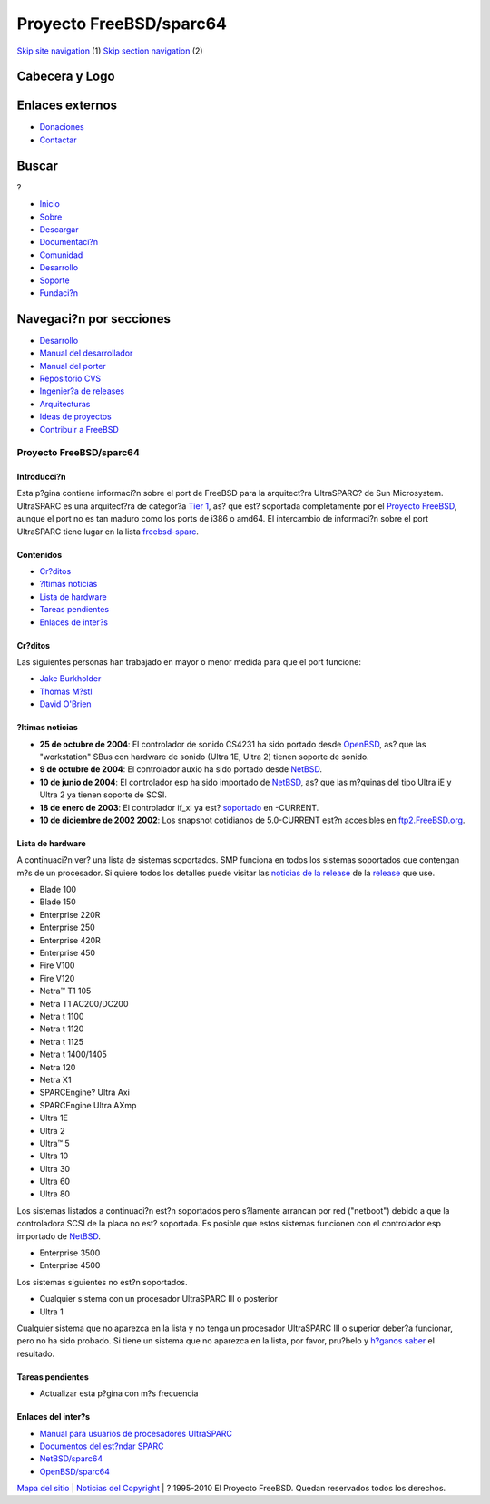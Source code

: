 ========================
Proyecto FreeBSD/sparc64
========================

.. raw:: html

   <div id="containerwrap">

.. raw:: html

   <div id="container">

`Skip site navigation <#content>`__ (1) `Skip section
navigation <#contentwrap>`__ (2)

.. raw:: html

   <div id="headercontainer">

.. raw:: html

   <div id="header">

Cabecera y Logo
---------------

.. raw:: html

   <div id="headerlogoleft">

|FreeBSD|

.. raw:: html

   </div>

.. raw:: html

   <div id="headerlogoright">

Enlaces externos
----------------

.. raw:: html

   <div id="SEARCHNAV">

-  `Donaciones <../../donations/>`__
-  `Contactar <../mailto.html>`__

.. raw:: html

   </div>

.. raw:: html

   <div id="SEARCH">

.. raw:: html

   <div>

Buscar
------

.. raw:: html

   <div>

?

.. raw:: html

   </div>

.. raw:: html

   </div>

.. raw:: html

   </div>

.. raw:: html

   </div>

.. raw:: html

   </div>

.. raw:: html

   <div id="topnav">

-  `Inicio <../>`__
-  `Sobre <../about.html>`__
-  `Descargar <../where.html>`__
-  `Documentaci?n <../docs.html>`__
-  `Comunidad <../community.html>`__
-  `Desarrollo <../projects/index.html>`__
-  `Soporte <../support.html>`__
-  `Fundaci?n <http://www.freebsdfoundation.org/>`__

.. raw:: html

   </div>

.. raw:: html

   </div>

.. raw:: html

   <div id="content">

.. raw:: html

   <div id="sidewrap">

.. raw:: html

   <div id="sidenav">

Navegaci?n por secciones
------------------------

-  `Desarrollo <../projects/index.html>`__
-  `Manual del
   desarrollador <../../doc/en_US.ISO8859-1/books/developers-handbook>`__
-  `Manual del
   porter <../../doc/en_US.ISO8859-1/books/porters-handbook>`__
-  `Repositorio CVS <../../developers/cvs.html>`__
-  `Ingenier?a de releases <../../releng/index.html>`__
-  `Arquitecturas <../platforms/>`__
-  `Ideas de proyectos <../../projects/ideas/>`__
-  `Contribuir a
   FreeBSD <../../doc/es_ES.ISO8859-1/articles/contributing/index.html>`__

.. raw:: html

   </div>

.. raw:: html

   </div>

.. raw:: html

   <div id="contentwrap">

Proyecto FreeBSD/sparc64
========================

Introducci?n
~~~~~~~~~~~~

Esta p?gina contiene informaci?n sobre el port de FreeBSD para la
arquitect?ra UltraSPARC? de Sun Microsystem. UltraSPARC es una
arquitect?ra de categor?a `Tier
1 <../doc/en_US.ISO8859-1/articles/committers-guide/archs.html>`__, as?
que est? soportada completamente por el `Proyecto FreeBSD <..>`__,
aunque el port no es tan maduro como los ports de i386 o amd64. El
intercambio de informaci?n sobre el port UltraSPARC tiene lugar en la
lista
`freebsd-sparc <http://lists.freebsd.org/mailman/listinfo/freebsd-sparc64>`__.

Contenidos
~~~~~~~~~~

-  `Cr?ditos <#who>`__
-  `?ltimas noticias <#news>`__
-  `Lista de hardware <#hw>`__
-  `Tareas pendientes <#todo>`__
-  `Enlaces de inter?s <#links>`__

Cr?ditos
~~~~~~~~

Las siguientes personas han trabajado en mayor o menor medida para que
el port funcione:

-  `Jake Burkholder <mailto:jake@FreeBSD.org>`__
-  `Thomas M?stl <mailto:tmm@FreeBSD.org>`__
-  `David O'Brien <mailto:obrien@FreeBSD.org>`__

?ltimas noticias
~~~~~~~~~~~~~~~~

-  **25 de octubre de 2004**: El controlador de sonido CS4231 ha sido
   portado desde `OpenBSD <http://www.OpenBSD.org/>`__, as? que las
   "workstation" SBus con hardware de sonido (Ultra 1E, Ultra 2) tienen
   soporte de sonido.

-  **9 de octubre de 2004**: El controlador auxio ha sido portado desde
   `NetBSD <http://www.NetBSD.org/>`__.

-  **10 de junio de 2004**: El controlador esp ha sido importado de
   `NetBSD <http://www.NetBSD.org/>`__, as? que las m?quinas del tipo
   Ultra iE y Ultra 2 ya tienen soporte de SCSI.

-  **18 de enero de 2003**: El controlador if\_xl ya est?
   `soportado <http://docs.FreeBSD.org/cgi/mid.cgi?200301190023.h0J0Nx0N068255>`__
   en -CURRENT.

-  **10 de diciembre de 2002 2002**: Los snapshot cotidianos de
   5.0-CURRENT est?n accesibles en
   `ftp2.FreeBSD.org <ftp://ftp2.FreeBSD.org/pub/FreeBSD/snapshots/sparc64>`__.

Lista de hardware
~~~~~~~~~~~~~~~~~

A continuaci?n ver? una lista de sistemas soportados. SMP funciona en
todos los sistemas soportados que contengan m?s de un procesador. Si
quiere todos los detalles puede visitar las `noticias de la
release <../releases/10.1R/hardware-sparc64.html>`__ de la
`release <../releases/>`__ que use.

-  Blade 100
-  Blade 150
-  Enterprise 220R
-  Enterprise 250
-  Enterprise 420R
-  Enterprise 450
-  Fire V100
-  Fire V120
-  Netra™ T1 105
-  Netra T1 AC200/DC200
-  Netra t 1100
-  Netra t 1120
-  Netra t 1125
-  Netra t 1400/1405
-  Netra 120
-  Netra X1
-  SPARCEngine? Ultra Axi
-  SPARCEngine Ultra AXmp
-  Ultra 1E
-  Ultra 2
-  Ultra™ 5
-  Ultra 10
-  Ultra 30
-  Ultra 60
-  Ultra 80

Los sistemas listados a continuaci?n est?n soportados pero s?lamente
arrancan por red ("netboot") debido a que la controladora SCSI de la
placa no est? soportada. Es posible que estos sistemas funcionen con el
controlador esp importado de `NetBSD <http://www.NetBSD.org>`__.

-  Enterprise 3500
-  Enterprise 4500

Los sistemas siguientes no est?n soportados.

-  Cualquier sistema con un procesador UltraSPARC III o posterior
-  Ultra 1

Cualquier sistema que no aparezca en la lista y no tenga un procesador
UltraSPARC III o superior deber?a funcionar, pero no ha sido probado. Si
tiene un sistema que no aparezca en la lista, por favor, pru?belo y
`h?ganos saber <mailto:freebsd-sparc@FreeBSD.org>`__ el resultado.

Tareas pendientes
~~~~~~~~~~~~~~~~~

-  Actualizar esta p?gina con m?s frecuencia

Enlaces del inter?s
~~~~~~~~~~~~~~~~~~~

-  `Manual para usuarios de procesadores
   UltraSPARC <http://www.sun.com/processors/manuals/>`__
-  `Documentos del est?ndar
   SPARC <http://www.sparc.org/standards.html>`__
-  `NetBSD/sparc64 <http://www.netbsd.org/Ports/sparc64/>`__
-  `OpenBSD/sparc64 <http://www.openbsd.org/sparc64.html>`__

.. raw:: html

   </div>

.. raw:: html

   </div>

.. raw:: html

   <div id="footer">

`Mapa del sitio <../search/index-site.html>`__ \| `Noticias del
Copyright <../copyright/>`__ \| ? 1995-2010 El Proyecto FreeBSD. Quedan
reservados todos los derechos.

.. raw:: html

   </div>

.. raw:: html

   </div>

.. raw:: html

   </div>

.. |FreeBSD| image:: ../../layout/images/logo-red.png
   :target: ..
